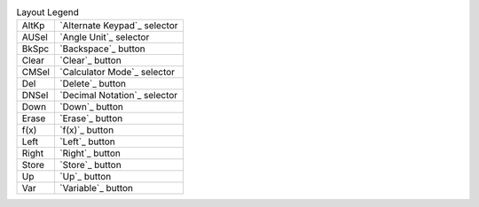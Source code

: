 .. csv-table:: Layout Legend

  "AltKp", "`Alternate Keypad`_ selector"
  "AUSel", "`Angle Unit`_ selector"
  "BkSpc", "`Backspace`_ button"
  "Clear", "`Clear`_ button"
  "CMSel", "`Calculator Mode`_ selector"
  "Del", "`Delete`_ button"
  "DNSel", "`Decimal Notation`_ selector"
  "Down", "`Down`_ button"
  "Erase", "`Erase`_ button"
  "f(x)", "`f(x)`_ button"
  "Left", "`Left`_ button"
  "Right", "`Right`_ button"
  "Store", "`Store`_ button"
  "Up", "`Up`_ button"
  "Var", "`Variable`_ button"

